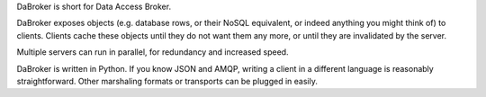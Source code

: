 DaBroker is short for Data Access Broker.

DaBroker exposes objects (e.g. database rows, or their NoSQL equivalent, or
indeed anything you might think of) to clients. Clients cache these objects
until they do not want them any more, or until they are invalidated by the
server.

Multiple servers can run in parallel, for redundancy and increased speed.

DaBroker is written in Python. If you know JSON and AMQP, writing a client
in a different language is reasonably straightforward. Other marshaling
formats or transports can be plugged in easily.

